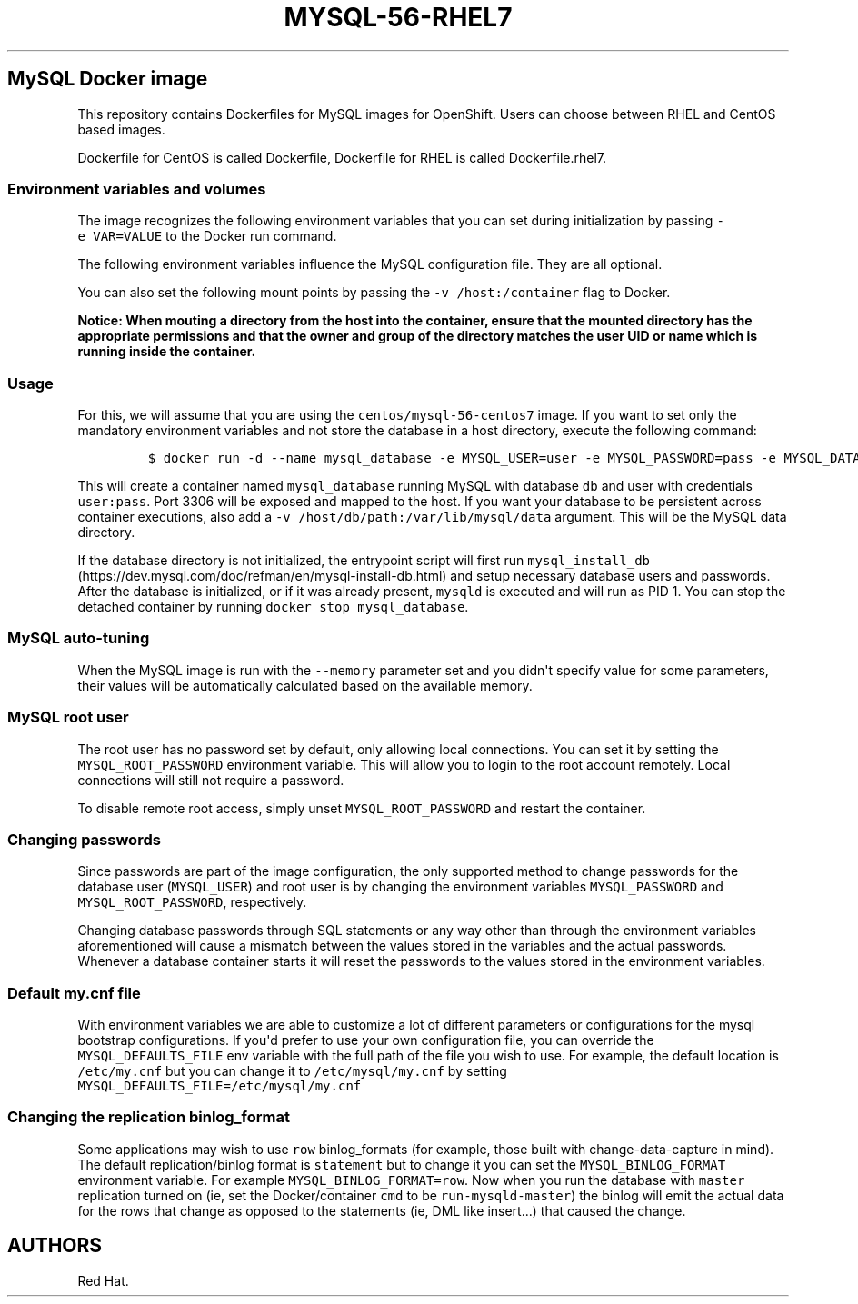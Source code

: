 .\"t
.\" WARNING: Do not edit this file manually, it is generated from README.md automatically.
.\"
.\"t
.\" Automatically generated by Pandoc 1.16.0.2
.\"
.TH "MYSQL\-56\-RHEL7" "1" "February 22, 2017" "Container Image Pages" ""
.hy
.SH MySQL Docker image
.PP
This repository contains Dockerfiles for MySQL images for OpenShift.
Users can choose between RHEL and CentOS based images.
.PP
Dockerfile for CentOS is called Dockerfile, Dockerfile for RHEL is
called Dockerfile.rhel7.
.SS Environment variables and volumes
.PP
The image recognizes the following environment variables that you can
set during initialization by passing \f[C]\-e\ VAR=VALUE\f[] to the
Docker run command.
.PP
.TS
tab(@);
l l.
T{
Variable name
T}@T{
Description
T}
_
T{
\f[C]MYSQL_USER\f[]
T}@T{
User name for MySQL account to be created
T}
T{
\f[C]MYSQL_PASSWORD\f[]
T}@T{
Password for the user account
T}
T{
\f[C]MYSQL_DATABASE\f[]
T}@T{
Database name
T}
T{
\f[C]MYSQL_ROOT_PASSWORD\f[]
T}@T{
Password for the root user (optional)
T}
.TE
.PP
The following environment variables influence the MySQL configuration
file.
They are all optional.
.PP
.TS
tab(@);
lw(17.2n) lw(35.5n) lw(17.2n).
T{
Variable name
T}@T{
Description
T}@T{
Default
T}
_
T{
\f[C]MYSQL_LOWER_CASE_TABLE_NAMES\f[]
T}@T{
Sets how the table names are stored and compared
T}@T{
0
T}
T{
\f[C]MYSQL_MAX_CONNECTIONS\f[]
T}@T{
The maximum permitted number of simultaneous client connections
T}@T{
151
T}
T{
\f[C]MYSQL_MAX_ALLOWED_PACKET\f[]
T}@T{
The maximum size of one packet or any generated/intermediate string
T}@T{
200M
T}
T{
\f[C]MYSQL_FT_MIN_WORD_LEN\f[]
T}@T{
The minimum length of the word to be included in a FULLTEXT index
T}@T{
4
T}
T{
\f[C]MYSQL_FT_MAX_WORD_LEN\f[]
T}@T{
The maximum length of the word to be included in a FULLTEXT index
T}@T{
20
T}
T{
\f[C]MYSQL_AIO\f[]
T}@T{
Controls the \f[C]innodb_use_native_aio\f[] setting value in case the
native AIO is broken.
See http://help.directadmin.com/item.php?id=529
T}@T{
1
T}
T{
\f[C]MYSQL_TABLE_OPEN_CACHE\f[]
T}@T{
The number of open tables for all threads
T}@T{
400
T}
T{
\f[C]MYSQL_KEY_BUFFER_SIZE\f[]
T}@T{
The size of the buffer used for index blocks
T}@T{
32M (or 10% of available memory)
T}
T{
\f[C]MYSQL_SORT_BUFFER_SIZE\f[]
T}@T{
The size of the buffer used for sorting
T}@T{
256K
T}
T{
\f[C]MYSQL_READ_BUFFER_SIZE\f[]
T}@T{
The size of the buffer used for a sequential scan
T}@T{
8M (or 5% of available memory)
T}
T{
\f[C]MYSQL_INNODB_BUFFER_POOL_SIZE\f[]
T}@T{
The size of the buffer pool where InnoDB caches table and index data
T}@T{
32M (or 50% of available memory)
T}
T{
\f[C]MYSQL_INNODB_LOG_FILE_SIZE\f[]
T}@T{
The size of each log file in a log group
T}@T{
8M (or 15% of available available)
T}
T{
\f[C]MYSQL_INNODB_LOG_BUFFER_SIZE\f[]
T}@T{
The size of the buffer that InnoDB uses to write to the log files on
disk
T}@T{
8M (or 15% of available memory)
T}
T{
\f[C]MYSQL_DEFAULTS_FILE\f[]
T}@T{
Point to an alternative configuration file
T}@T{
/etc/my.cnf
T}
T{
\f[C]MYSQL_BINLOG_FORMAT\f[]
T}@T{
Set sets the binlog format, supported values are \f[C]row\f[] and
\f[C]statement\f[]
T}@T{
statement
T}
T{
\f[C]MYSQL_LOG_QUERIES_ENABLED\f[]
T}@T{
To enable query logging set this to \f[C]1\f[]
T}@T{
0
T}
.TE
.PP
You can also set the following mount points by passing the
\f[C]\-v\ /host:/container\f[] flag to Docker.
.PP
.TS
tab(@);
l l.
T{
Volume mount point
T}@T{
Description
T}
_
T{
\f[C]/var/lib/mysql/data\f[]
T}@T{
MySQL data directory
T}
.TE
.PP
\f[B]Notice: When mouting a directory from the host into the container,
ensure that the mounted directory has the appropriate permissions and
that the owner and group of the directory matches the user UID or name
which is running inside the container.\f[]
.SS Usage
.PP
For this, we will assume that you are using the
\f[C]centos/mysql\-56\-centos7\f[] image.
If you want to set only the mandatory environment variables and not
store the database in a host directory, execute the following command:
.IP
.nf
\f[C]
$\ docker\ run\ \-d\ \-\-name\ mysql_database\ \-e\ MYSQL_USER=user\ \-e\ MYSQL_PASSWORD=pass\ \-e\ MYSQL_DATABASE=db\ \-p\ 3306:3306\ centos/mysql\-56\-centos7
\f[]
.fi
.PP
This will create a container named \f[C]mysql_database\f[] running MySQL
with database \f[C]db\f[] and user with credentials \f[C]user:pass\f[].
Port 3306 will be exposed and mapped to the host.
If you want your database to be persistent across container executions,
also add a \f[C]\-v\ /host/db/path:/var/lib/mysql/data\f[] argument.
This will be the MySQL data directory.
.PP
If the database directory is not initialized, the entrypoint script will
first run
\f[C]mysql_install_db\f[] (https://dev.mysql.com/doc/refman/en/mysql-install-db.html)
and setup necessary database users and passwords.
After the database is initialized, or if it was already present,
\f[C]mysqld\f[] is executed and will run as PID 1.
You can stop the detached container by running
\f[C]docker\ stop\ mysql_database\f[].
.SS MySQL auto\-tuning
.PP
When the MySQL image is run with the \f[C]\-\-memory\f[] parameter set
and you didn\[aq]t specify value for some parameters, their values will
be automatically calculated based on the available memory.
.PP
.TS
tab(@);
l l l.
T{
Variable name
T}@T{
Configuration parameter
T}@T{
Relative value
T}
_
T{
\f[C]MYSQL_KEY_BUFFER_SIZE\f[]
T}@T{
\f[C]key_buffer_size\f[]
T}@T{
10%
T}
T{
\f[C]MYSQL_READ_BUFFER_SIZE\f[]
T}@T{
\f[C]read_buffer_size\f[]
T}@T{
5%
T}
T{
\f[C]MYSQL_INNODB_BUFFER_POOL_SIZE\f[]
T}@T{
\f[C]innodb_buffer_pool_size\f[]
T}@T{
50%
T}
T{
\f[C]MYSQL_INNODB_LOG_FILE_SIZE\f[]
T}@T{
\f[C]innodb_log_file_size\f[]
T}@T{
15%
T}
T{
\f[C]MYSQL_INNODB_LOG_BUFFER_SIZE\f[]
T}@T{
\f[C]innodb_log_buffer_size\f[]
T}@T{
15%
T}
.TE
.SS MySQL root user
.PP
The root user has no password set by default, only allowing local
connections.
You can set it by setting the \f[C]MYSQL_ROOT_PASSWORD\f[] environment
variable.
This will allow you to login to the root account remotely.
Local connections will still not require a password.
.PP
To disable remote root access, simply unset \f[C]MYSQL_ROOT_PASSWORD\f[]
and restart the container.
.SS Changing passwords
.PP
Since passwords are part of the image configuration, the only supported
method to change passwords for the database user (\f[C]MYSQL_USER\f[])
and root user is by changing the environment variables
\f[C]MYSQL_PASSWORD\f[] and \f[C]MYSQL_ROOT_PASSWORD\f[], respectively.
.PP
Changing database passwords through SQL statements or any way other than
through the environment variables aforementioned will cause a mismatch
between the values stored in the variables and the actual passwords.
Whenever a database container starts it will reset the passwords to the
values stored in the environment variables.
.SS Default my.cnf file
.PP
With environment variables we are able to customize a lot of different
parameters or configurations for the mysql bootstrap configurations.
If you\[aq]d prefer to use your own configuration file, you can override
the \f[C]MYSQL_DEFAULTS_FILE\f[] env variable with the full path of the
file you wish to use.
For example, the default location is \f[C]/etc/my.cnf\f[] but you can
change it to \f[C]/etc/mysql/my.cnf\f[] by setting
\f[C]MYSQL_DEFAULTS_FILE=/etc/mysql/my.cnf\f[]
.SS Changing the replication binlog_format
.PP
Some applications may wish to use \f[C]row\f[] binlog_formats (for
example, those built with change\-data\-capture in mind).
The default replication/binlog format is \f[C]statement\f[] but to
change it you can set the \f[C]MYSQL_BINLOG_FORMAT\f[] environment
variable.
For example \f[C]MYSQL_BINLOG_FORMAT=row\f[].
Now when you run the database with \f[C]master\f[] replication turned on
(ie, set the Docker/container \f[C]cmd\f[] to be
\f[C]run\-mysqld\-master\f[]) the binlog will emit the actual data for
the rows that change as opposed to the statements (ie, DML like
insert...) that caused the change.
.SH AUTHORS
Red Hat.
